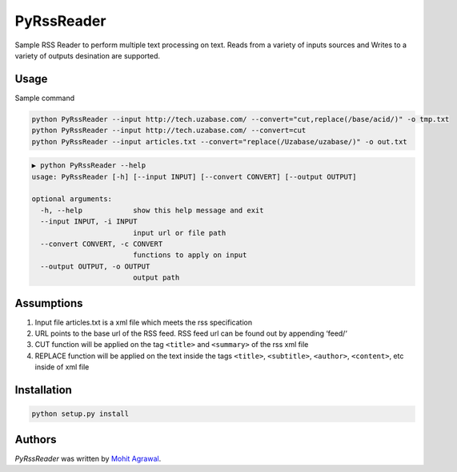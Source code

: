 PyRssReader
===========

.. image:: https://img.shields.io/pypi/v/PyRssReader.svg
    :target: https://pypi.python.org/pypi/PyRssReader
    :alt: Latest PyPI version

.. image:: https://travis-ci.org/kragniz/cookiecutter-pypackage-minimal.png
   :target: https://travis-ci.org/kragniz/cookiecutter-pypackage-minimal
   :alt: Latest Travis CI build status

Sample RSS Reader to perform multiple text processing on text. Reads from a variety of inputs sources and Writes to a variety of outputs desination are supported. 

Usage
-----

Sample command

.. code-block::

  python PyRssReader --input http://tech.uzabase.com/ --convert="cut,replace(/base/acid/)" -o tmp.txt
  python PyRssReader --input http://tech.uzabase.com/ --convert=cut
  python PyRssReader --input articles.txt --convert="replace(/Uzabase/uzabase/)" -o out.txt
  
.. code-block::

    ▶ python PyRssReader --help
    usage: PyRssReader [-h] [--input INPUT] [--convert CONVERT] [--output OUTPUT]

    optional arguments:
      -h, --help            show this help message and exit
      --input INPUT, -i INPUT
                            input url or file path
      --convert CONVERT, -c CONVERT
                            functions to apply on input
      --output OUTPUT, -o OUTPUT
                            output path

Assumptions
----------
1. Input file articles.txt is a xml file which meets the rss specification
2. URL points to the base url of the RSS feed. RSS feed url can be found out by appending ‘feed/‘
3. CUT function will be applied on the tag ``<title>`` and ``<summary>`` of the rss xml file 
4. REPLACE function will be applied on the text inside the tags ``<title>``, ``<subtitle>``, ``<author>``, ``<content>``, etc  inside of xml file 
   
Installation
------------
.. code-block::

  python setup.py install


Authors
-------

`PyRssReader` was written by `Mohit Agrawal <mohitleoagrawal@gmail.com>`_.
